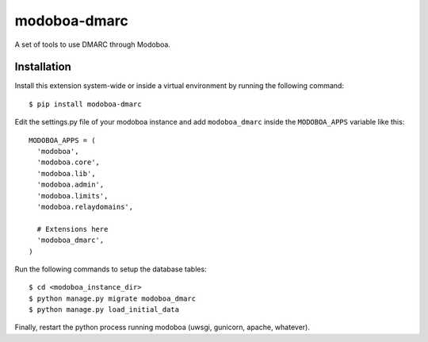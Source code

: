 modoboa-dmarc
=============

|landscape|

A set of tools to use DMARC through Modoboa.

Installation
------------

Install this extension system-wide or inside a virtual environment by
running the following command::

  $ pip install modoboa-dmarc

Edit the settings.py file of your modoboa instance and add
``modoboa_dmarc`` inside the ``MODOBOA_APPS`` variable like this::

    MODOBOA_APPS = (
      'modoboa',
      'modoboa.core',
      'modoboa.lib',
      'modoboa.admin',
      'modoboa.limits',
      'modoboa.relaydomains',
    
      # Extensions here
      'modoboa_dmarc',
    )

Run the following commands to setup the database tables::

  $ cd <modoboa_instance_dir>
  $ python manage.py migrate modoboa_dmarc
  $ python manage.py load_initial_data
    
Finally, restart the python process running modoboa (uwsgi, gunicorn,
apache, whatever).

.. |landscape| image:: https://landscape.io/github/modoboa/modoboa-dmarc/master/landscape.svg?style=flat
   :target: https://landscape.io/github/modoboa/modoboa-dmarc/master
   :alt: Code Health
